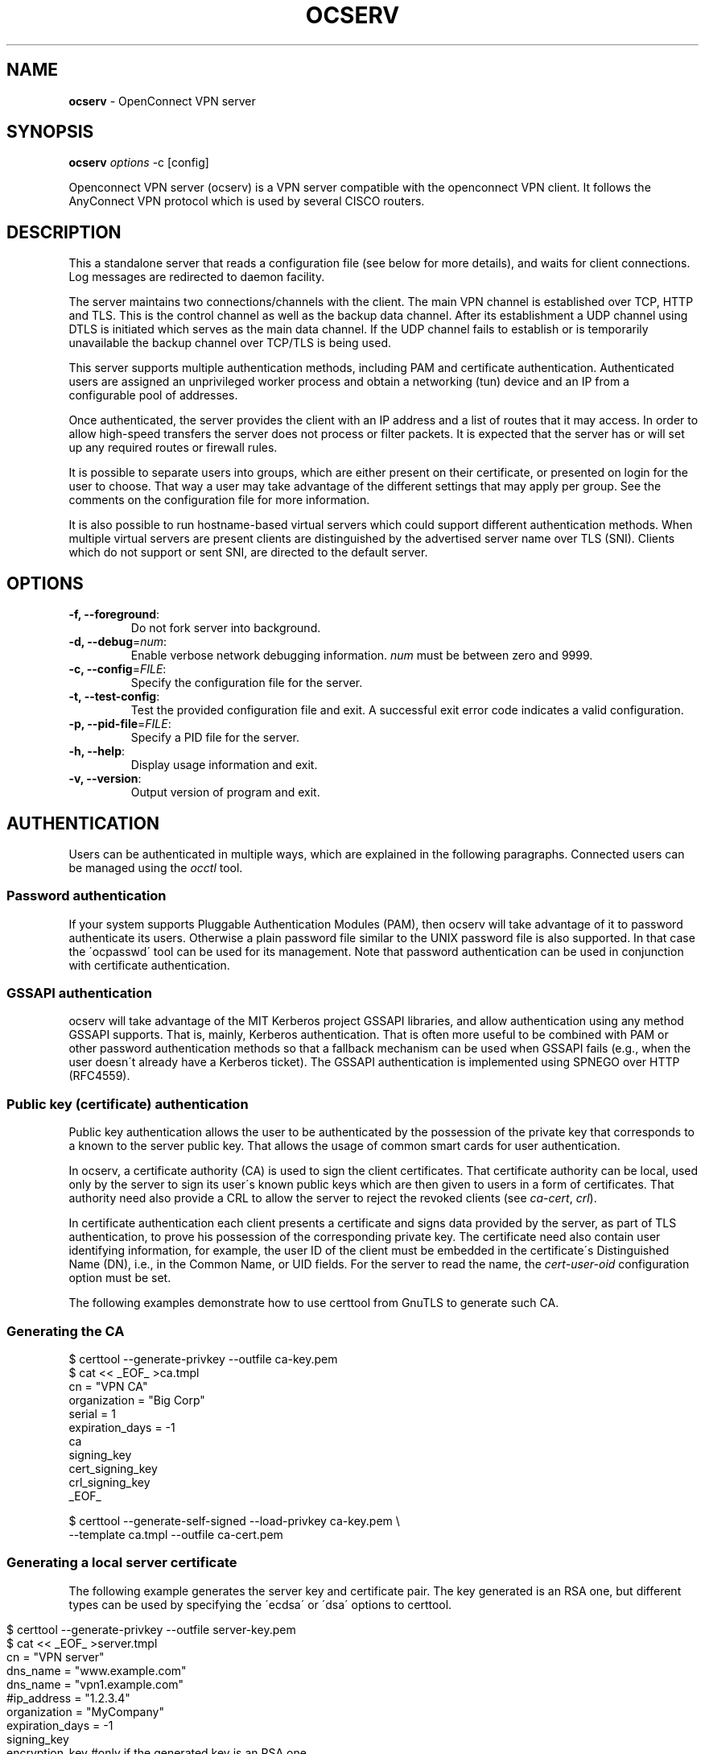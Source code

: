 .\" generated with Ronn/v0.7.3
.\" http://github.com/rtomayko/ronn/tree/0.7.3
.
.TH "OCSERV" "8" "December 2020" "" ""
.
.SH "NAME"
\fBocserv\fR \- OpenConnect VPN server
.
.SH "SYNOPSIS"
\fBocserv\fR \fIoptions\fR \-c [config]
.
.P
Openconnect VPN server (ocserv) is a VPN server compatible with the openconnect VPN client\. It follows the AnyConnect VPN protocol which is used by several CISCO routers\.
.
.SH "DESCRIPTION"
This a standalone server that reads a configuration file (see below for more details), and waits for client connections\. Log messages are redirected to daemon facility\.
.
.P
The server maintains two connections/channels with the client\. The main VPN channel is established over TCP, HTTP and TLS\. This is the control channel as well as the backup data channel\. After its establishment a UDP channel using DTLS is initiated which serves as the main data channel\. If the UDP channel fails to establish or is temporarily unavailable the backup channel over TCP/TLS is being used\.
.
.P
This server supports multiple authentication methods, including PAM and certificate authentication\. Authenticated users are assigned an unprivileged worker process and obtain a networking (tun) device and an IP from a configurable pool of addresses\.
.
.P
Once authenticated, the server provides the client with an IP address and a list of routes that it may access\. In order to allow high\-speed transfers the server does not process or filter packets\. It is expected that the server has or will set up any required routes or firewall rules\.
.
.P
It is possible to separate users into groups, which are either present on their certificate, or presented on login for the user to choose\. That way a user may take advantage of the different settings that may apply per group\. See the comments on the configuration file for more information\.
.
.P
It is also possible to run hostname\-based virtual servers which could support different authentication methods\. When multiple virtual servers are present clients are distinguished by the advertised server name over TLS (SNI)\. Clients which do not support or sent SNI, are directed to the default server\.
.
.SH "OPTIONS"
.
.TP
\fB\-f, \-\-foreground\fR:
Do not fork server into background\.
.
.TP
\fB\-d, \-\-debug\fR=\fInum\fR:
Enable verbose network debugging information\. \fInum\fR must be between zero and 9999\.
.
.TP
\fB\-c, \-\-config\fR=\fIFILE\fR:
Specify the configuration file for the server\.
.
.TP
\fB\-t, \-\-test\-config\fR:
Test the provided configuration file and exit\. A successful exit error code indicates a valid configuration\.
.
.TP
\fB\-p, \-\-pid\-file\fR=\fIFILE\fR:
Specify a PID file for the server\.
.
.TP
\fB\-h, \-\-help\fR:
Display usage information and exit\.
.
.TP
\fB\-v, \-\-version\fR:
Output version of program and exit\.
.
.SH "AUTHENTICATION"
Users can be authenticated in multiple ways, which are explained in the following paragraphs\. Connected users can be managed using the \fIocctl\fR tool\.
.
.SS "Password authentication"
If your system supports Pluggable Authentication Modules (PAM), then ocserv will take advantage of it to password authenticate its users\. Otherwise a plain password file similar to the UNIX password file is also supported\. In that case the \'ocpasswd\' tool can be used for its management\. Note that password authentication can be used in conjunction with certificate authentication\.
.
.SS "GSSAPI authentication"
ocserv will take advantage of the MIT Kerberos project GSSAPI libraries, and allow authentication using any method GSSAPI supports\. That is, mainly, Kerberos authentication\. That is often more useful to be combined with PAM or other password authentication methods so that a fallback mechanism can be used when GSSAPI fails (e\.g\., when the user doesn\'t already have a Kerberos ticket)\. The GSSAPI authentication is implemented using SPNEGO over HTTP (RFC4559)\.
.
.SS "Public key (certificate) authentication"
Public key authentication allows the user to be authenticated by the possession of the private key that corresponds to a known to the server public key\. That allows the usage of common smart cards for user authentication\.
.
.P
In ocserv, a certificate authority (CA) is used to sign the client certificates\. That certificate authority can be local, used only by the server to sign its user\'s known public keys which are then given to users in a form of certificates\. That authority need also provide a CRL to allow the server to reject the revoked clients (see \fIca\-cert\fR, \fIcrl\fR)\.
.
.P
In certificate authentication each client presents a certificate and signs data provided by the server, as part of TLS authentication, to prove his possession of the corresponding private key\. The certificate need also contain user identifying information, for example, the user ID of the client must be embedded in the certificate\'s Distinguished Name (DN), i\.e\., in the Common Name, or UID fields\. For the server to read the name, the \fIcert\-user\-oid\fR configuration option must be set\.
.
.P
The following examples demonstrate how to use certtool from GnuTLS to generate such CA\.
.
.SS "Generating the CA"
.
.nf

$ certtool \-\-generate\-privkey \-\-outfile ca\-key\.pem
$ cat << _EOF_ >ca\.tmpl
cn = "VPN CA"
organization = "Big Corp"
serial = 1
expiration_days = \-1
ca
signing_key
cert_signing_key
crl_signing_key
_EOF_

$ certtool \-\-generate\-self\-signed \-\-load\-privkey ca\-key\.pem \e
           \-\-template ca\.tmpl \-\-outfile ca\-cert\.pem
.
.fi
.
.SS "Generating a local server certificate"
The following example generates the server key and certificate pair\. The key generated is an RSA one, but different types can be used by specifying the \'ecdsa\' or \'dsa\' options to certtool\.
.
.IP "" 4
.
.nf

$ certtool \-\-generate\-privkey \-\-outfile server\-key\.pem
$ cat << _EOF_ >server\.tmpl
cn = "VPN server"
dns_name = "www\.example\.com"
dns_name = "vpn1\.example\.com"
#ip_address = "1\.2\.3\.4"
organization = "MyCompany"
expiration_days = \-1
signing_key
encryption_key #only if the generated key is an RSA one
tls_www_server
_EOF_

$ certtool \-\-generate\-certificate \-\-load\-privkey server\-key\.pem \e
           \-\-load\-ca\-certificate ca\-cert\.pem \-\-load\-ca\-privkey ca\-key\.pem \e
           \-\-template server\.tmpl \-\-outfile server\-cert\.pem
.
.fi
.
.IP "" 0
.
.P
From this point the clients need ca\-cert\.pem to be able to securely connect to the server\.
.
.P
Note that it is a better practice to use two separate RSA keys, one with the signing_key option and another with the encryption_key\.
.
.SS "Generating an external CA\-signed server certificate"
.
.nf

$ certtool \-\-generate\-privkey \-\-outfile server\-key\.pem
$ cat << _EOF_ >server\.tmpl
cn = "My server"
dns_name = "www\.example\.com"
organization = "MyCompany"
expiration_days = \-1
signing_key
encryption_key #only if the generated key is an RSA one
tls_www_server
_EOF_
$ certtool \-\-generate\-request \-\-load\-privkey server\-key\.pem \e
           \-\-template server\.tmpl \-\-outfile server\-cert\.csr
.
.fi
.
.P
At this point you need to provide the server\-cert\.csr to your CA, and they will send you the server certificate\.
.
.SS "Generating the client certificates"
Note that it is recommended to leave detailed personal information out of the certificate as it is sent in clear during TLS authentication\. The following process generates a certificate and converts it to PKCS #12 that is protected by a PIN and most clients are able to import (the 3DES cipher is used in the example because it is supported by far more devices than AES)\.
.
.IP "" 4
.
.nf

$ certtool \-\-generate\-privkey \-\-outfile user\-key\.pem
$ cat << _EOF_ >user\.tmpl
cn = "user"
unit = "admins"
expiration_days = 365
signing_key
tls_www_client
_EOF_
$ certtool \-\-generate\-certificate \-\-load\-privkey user\-key\.pem \e
           \-\-load\-ca\-certificate ca\-cert\.pem \-\-load\-ca\-privkey ca\-key\.pem \e
           \-\-template user\.tmpl \-\-outfile user\-cert\.pem

$ certtool \-\-to\-p12 \-\-load\-privkey user\-key\.pem \e
           \-\-pkcs\-cipher 3des\-pkcs12 \e
           \-\-load\-certificate user\-cert\.pem \e
           \-\-outfile user\.p12 \-\-outder
.
.fi
.
.IP "" 0
.
.SS "Revoking a client certificate"
To revoke the previous client certificate, i\.e\., preventing the user from accessing the VPN resources prior to its certificate expiration, use:
.
.IP "" 4
.
.nf

$ cat << _EOF_ >crl\.tmpl
crl_next_update = 365
crl_number = 1
_EOF_
$ cat user\-cert\.pem >>revoked\.pem
$ certtool \-\-generate\-crl \-\-load\-ca\-privkey ca\-key\.pem \e
           \-\-load\-ca\-certificate ca\-cert\.pem \-\-load\-certificate revoked\.pem \e
           \-\-template crl\.tmpl \-\-outfile crl\.pem
.
.fi
.
.IP "" 0
.
.P
After that you may want to notify ocserv of the new CRL by using the HUP signal, or wait for it to reload it\.
.
.P
When there are no revoked certificates an empty revocation list should be generated as follows\.
.
.IP "" 4
.
.nf

$ certtool \-\-generate\-crl \-\-load\-ca\-privkey ca\-key\.pem \e
           \-\-load\-ca\-certificate ca\-cert\.pem \e
           \-\-template crl\.tmpl \-\-outfile crl\.pem
.
.fi
.
.IP "" 0
.
.SH "IMPLEMENTATION NOTES"
Note that while this server utilizes privilege separation and all authentication occurs on the security module, this does not apply for TLS client certificate authentication\. That is due to TLS protocol limitation\.
.
.SH "NETWORKING CONSIDERATIONS"
In certain setups, where a firewall may be blocking ICMP responses, setting the MSS of TCP connections to MTU will eliminate the "black hole" connection issues\. See http://lartc\.org/howto/lartc\.cookbook\.mtu\-mss\.html for instructions to enable it on a Linux system\.
.
.SH "FILES"
.
.SS "ocserv\'s configuration file format"
By default, if no other file is specified, ocserv looks for its configuration file at \fI/etc/ocserv/ocserv\.conf\fR\. An example configuration file follows\.
.
.IP "" 4
.
.nf

### The following directives do not change with server reload\.

# User authentication method\. To require multiple methods to be
# used for the user to login, add multiple auth directives\. The values
# in the \'auth\' directive are AND composed (if multiple all must
# succeed)\.
# Available options: certificate, plain, pam, radius, gssapi\.
# Note that authentication methods utilizing passwords cannot be
# combined (e\.g\., the plain, pam or radius methods)\.

# certificate:
#  This indicates that all connecting users must present a certificate\.
#  The username and user group will be then extracted from it (see
#  cert\-user\-oid and cert\-group\-oid)\. The certificate to be accepted
#  it must be signed by the CA certificate as specified in \'ca\-cert\' and
#  it must not be listed in the CRL, as specified by the \'crl\' option\.
#
# pam[gid\-min=1000]:
#  This enabled PAM authentication of the user\. The gid\-min option is used
# by auto\-select\-group option, in order to select the minimum valid group ID\.
#
# plain[passwd=/etc/ocserv/ocpasswd,otp=/etc/ocserv/users\.otp]
#  The plain option requires specifying a password file which contains
# entries of the following format\.
# "username:groupname1,groupname2:encoded\-password"
# One entry must be listed per line, and \'ocpasswd\' should be used
# to generate password entries\. The \'otp\' suboption allows one to specify
# an oath password file to be used for one time passwords; the format of
# the file is described in https://github\.com/archiecobbs/mod\-authn\-otp/wiki/UsersFile
#
# radius[config=/etc/radiusclient/radiusclient\.conf,groupconfig=true,nas\-identifier=name]:
#  The radius option requires specifying freeradius\-client configuration
# file\. If the groupconfig option is set, then config\-per\-user/group will be overridden,
# and all configuration will be read from radius\. That also includes the
# Acct\-Interim\-Interval, and Session\-Timeout values\.
#
# See doc/README\-radius\.md for the supported radius configuration atributes\.
#
# gssapi[keytab=/etc/key\.tab,require\-local\-user\-map=true,tgt\-freshness\-time=900]
#  The gssapi option allows one to use authentication methods supported by GSSAPI,
# such as Kerberos tickets with ocserv\. It should be best used as an alternative
# to PAM (i\.e\., have pam in auth and gssapi in enable\-auth), to allow users with
# tickets and without tickets to login\. The default value for require\-local\-user\-map
# is true\. The \'tgt\-freshness\-time\' if set, it would require the TGT tickets presented
# to have been issued within the provided number of seconds\. That option is used to
# restrict logins even if the KDC provides long time TGT tickets\.

#auth = "pam"
#auth = "pam[gid\-min=1000]"
#auth = "plain[passwd=\./sample\.passwd,otp=\./sample\.otp]"
auth = "plain[passwd=\./sample\.passwd]"
#auth = "certificate"
#auth = "radius[config=/etc/radiusclient/radiusclient\.conf,groupconfig=true]"

# Specify alternative authentication methods that are sufficient
# for authentication\. That is, if set, any of the methods enabled
# will be sufficient to login, irrespective of the main \'auth\' entries\.
# When multiple options are present, they are OR composed (any of them
# succeeding allows login)\.
#enable\-auth = "certificate"
#enable\-auth = "gssapi"
#enable\-auth = "gssapi[keytab=/etc/key\.tab,require\-local\-user\-map=true,tgt\-freshness\-time=900]"

# Accounting methods available:
# radius: can be combined with any authentication method, it provides
#      radius accounting to available users (see also stats\-report\-time)\.
#
# pam: can be combined with any authentication method, it provides
#      a validation of the connecting user\'s name using PAM\. It is
#      superfluous to use this method when authentication is already
#      PAM\.
#
# Only one accounting method can be specified\.
#acct = "radius[config=/etc/radiusclient/radiusclient\.conf]"

# Use listen\-host to limit to specific IPs or to the IPs of a provided
# hostname\.
#listen\-host = [IP|HOSTNAME]

# Use udp\-listen\-host to limit udp to specific IPs or to the IPs of a provided
# hostname\. if not set, listen\-host will be used
#udp\-listen\-host = [IP|HOSTNAME]

# When the server has a dynamic DNS address (that may change),
# should set that to true to ask the client to resolve again on
# reconnects\.
#listen\-host\-is\-dyndns = true

# move the listen socket within the specified network namespace
# listen\-netns = "foo"

# TCP and UDP port number
tcp\-port = 443
udp\-port = 443

# The user the worker processes will be run as\. This should be a dedicated
# unprivileged user (e\.g\., \'ocserv\') and no other services should run as this
# user\.
run\-as\-user = nobody
run\-as\-group = daemon

# socket file used for IPC with occtl\. You only need to set that,
# if you use more than a single servers\.
#occtl\-socket\-file = /var/run/occtl\.socket

# socket file used for server IPC (worker\-main), will be appended with \.PID
# It must be accessible within the chroot environment (if any), so it is best
# specified relatively to the chroot directory\.
socket\-file = /var/run/ocserv\-socket

# The default server directory\. Does not require any devices present\.
#chroot\-dir = /var/lib/ocserv

# The key and the certificates of the server
# The key may be a file, or any URL supported by GnuTLS (e\.g\.,
# tpmkey:uuid=xxxxxxx\-xxxx\-xxxx\-xxxx\-xxxxxxxx;storage=user
# or pkcs11:object=my\-vpn\-key;object\-type=private)
#
# The server\-cert file may contain a single certificate, or
# a sorted certificate chain\.
# There may be multiple server\-cert and server\-key directives,
# but each key should correspond to the preceding certificate\.
# The certificate files will be reloaded when changed allowing for in\-place
# certificate renewal (they are checked and reloaded periodically;
# a SIGHUP signal to main server will force reload)\.

#server\-cert = /etc/ocserv/server\-cert\.pem
#server\-key = /etc/ocserv/server\-key\.pem
server\-cert = \.\./tests/certs/server\-cert\.pem
server\-key = \.\./tests/certs/server\-key\.pem

# Diffie\-Hellman parameters\. Only needed if for old (pre 3\.6\.0
# versions of GnuTLS for supporting DHE ciphersuites\.
# Can be generated using:
# certtool \-\-generate\-dh\-params \-\-outfile /etc/ocserv/dh\.pem
#dh\-params = /etc/ocserv/dh\.pem

# In case PKCS #11, TPM or encrypted keys are used the PINs should be available
# in files\. The srk\-pin\-file is applicable to TPM keys only, and is the
# storage root key\.
#pin\-file = /etc/ocserv/pin\.txt
#srk\-pin\-file = /etc/ocserv/srkpin\.txt

# The password or PIN needed to unlock the key in server\-key file\.
# Only needed if the file is encrypted or a PKCS #11 object\. This
# is an alternative method to pin\-file\.
#key\-pin = 1234

# The SRK PIN for TPM\.
# This is an alternative method to srk\-pin\-file\.
#srk\-pin = 1234

# The Certificate Authority that will be used to verify
# client certificates (public keys) if certificate authentication
# is set\.
#ca\-cert = /etc/ocserv/ca\.pem
ca\-cert = \.\./tests/certs/ca\.pem


### All configuration options below this line are reloaded on a SIGHUP\.
### The options above, will remain unchanged\. Note however, that the
### server\-cert, server\-key, dh\-params and ca\-cert options will be reloaded
### if the provided file changes, on server reload\. That allows certificate
### rotation, but requires the server key to remain the same for seamless
### operation\. If the server key changes on reload, there may be connection
### failures during the reloading time\.


# Whether to enable seccomp/Linux namespaces worker isolation\. That restricts the number of
# system calls allowed to a worker process, in order to reduce damage from a
# bug in the worker process\. It is available on Linux systems at a performance cost\.
# The performance cost is roughly 2% overhead at transfer time (tested on a Linux 3\.17\.8)\.
# Note however, that process isolation is restricted to the specific libc versions
# the isolation was tested at\. If you get random failures on worker processes, try
# disabling that option and report the failures you, along with system and debugging
# information at: https://gitlab\.com/ocserv/ocserv/issues
isolate\-workers = true

# A banner to be displayed on clients after connection
#banner = "Welcome"

# A banner to be displayed on clients before connection
#pre\-login\-banner = "Welcome"

# Limit the number of clients\. Unset or set to zero for unlimited\.
#max\-clients = 1024
max\-clients = 16

# Limit the number of identical clients (i\.e\., users connecting
# multiple times)\. Unset or set to zero for unlimited\.
max\-same\-clients = 2

# When the server receives connections from a proxy, like haproxy
# which supports the proxy protocol, set this to obtain the correct
# client addresses\. The proxy protocol would then be expected in
# the TCP or UNIX socket (not the UDP one)\. Although both v1
# and v2 versions of proxy protocol are supported, the v2 version
# is recommended as it is more efficient in parsing\.
#listen\-proxy\-proto = true

# Rate limit the number of incoming connections to one every X milliseconds
# (X is the provided value), as the secmod backlog grows\. This
# makes the server more resilient (and prevents connection failures) on
# multiple concurrent connections\. Set to zero for no limit\.
rate\-limit\-ms = 100

# Stats report time\. The number of seconds after which each
# worker process will report its usage statistics (number of
# bytes transferred etc)\. This is useful when accounting like
# radius is in use\.
#stats\-report\-time = 360

# Stats reset time\. The period of time statistics kept by main/sec\-mod
# processes will be reset\. These are the statistics shown by cmd
# \'occtl show stats\'\. For daily: 86400, weekly: 604800
# This is unrelated to stats\-report\-time\.
server\-stats\-reset\-time = 604800

# Keepalive in seconds
keepalive = 32400

# Dead peer detection in seconds\.
# Note that when the client is behind a NAT this value
# needs to be short enough to prevent the NAT disassociating
# his UDP session from the port number\. Otherwise the client
# could have his UDP connection stalled, for several minutes\.
dpd = 90

# Dead peer detection for mobile clients\. That needs to
# be higher to prevent such clients being awaken too
# often by the DPD messages, and save battery\.
# The mobile clients are distinguished from the header
# \'X\-AnyConnect\-Identifier\-Platform\'\.
mobile\-dpd = 1800

# If using DTLS, and no UDP traffic is received for this
# many seconds, attempt to send future traffic over the TCP
# connection instead, in an attempt to wake up the client
# in the case that there is a NAT and the UDP translation
# was deleted\. If this is unset, do not attempt to use this
# recovery mechanism\.
switch\-to\-tcp\-timeout = 25

# MTU discovery (DPD must be enabled)
try\-mtu\-discovery = false

# To enable load\-balancer connection draining, set server\-drain\-ms to a value
# higher than your load\-balancer health probe interval\.
#server\-drain\-ms = 15000

# If you have a certificate from a CA that provides an OCSP
# service you may provide a fresh OCSP status response within
# the TLS handshake\. That will prevent the client from connecting
# independently on the OCSP server\.
# You can update this response periodically using:
# ocsptool \-\-ask \-\-load\-cert=your_cert \-\-load\-issuer=your_ca \-\-outfile response
# Make sure that you replace the following file in an atomic way\.
#ocsp\-response = /etc/ocserv/ocsp\.der

# The object identifier that will be used to read the user ID in the client
# certificate\. The object identifier should be part of the certificate\'s DN
# Useful OIDs are:
#  CN = 2\.5\.4\.3, UID = 0\.9\.2342\.19200300\.100\.1\.1, SAN(rfc822name)
cert\-user\-oid = 0\.9\.2342\.19200300\.100\.1\.1

# The object identifier that will be used to read the user group in the
# client certificate\. The object identifier should be part of the certificate\'s
# DN\. If the user may belong to multiple groups, then use multiple such fields
# in the certificate\'s DN\. Useful OIDs are:
#  OU (organizational unit) = 2\.5\.4\.11
#cert\-group\-oid = 2\.5\.4\.11

# The revocation list of the certificates issued by the \'ca\-cert\' above\.
# See the manual to generate an empty CRL initially\. The CRL will be reloaded
# periodically when ocserv detects a change in the file\. To force a reload use
# SIGHUP\.
#crl = /etc/ocserv/crl\.pem

# Uncomment this to enable compression negotiation (LZS, LZ4)\.
#compression = true

# Set the minimum size under which a packet will not be compressed\.
# That is to allow low\-latency for VoIP packets\. The default size
# is 256 bytes\. Modify it if the clients typically use compression
# as well of VoIP with codecs that exceed the default value\.
#no\-compress\-limit = 256

# GnuTLS priority string; note that SSL 3\.0 is disabled by default
# as there are no openconnect (and possibly anyconnect clients) using
# that protocol\. The string below does not enforce perfect forward
# secrecy, in order to be compatible with legacy clients\.
#
# Note that the most performant ciphersuites are the moment are the ones
# involving AES\-GCM\. These are very fast in x86 and x86\-64 hardware, and
# in addition require no padding, thus taking full advantage of the MTU\.
# For that to be taken advantage of, the openconnect client must be
# used, and the server must be compiled against GnuTLS 3\.2\.7 or later\.
# Use "gnutls\-cli \-\-benchmark\-tls\-ciphers", to see the performance
# difference with AES_128_CBC_SHA1 (the default for anyconnect clients)
# in your system\.

tls\-priorities = "NORMAL:%SERVER_PRECEDENCE:%COMPAT:\-VERS\-SSL3\.0:\-VERS\-TLS1\.0:\-VERS\-TLS1\.1"

# More combinations in priority strings are available, check
# http://gnutls\.org/manual/html_node/Priority\-Strings\.html
# E\.g\., the string below enforces perfect forward secrecy (PFS)
# on the main channel\.
#tls\-priorities = "NORMAL:%SERVER_PRECEDENCE:%COMPAT:\-RSA:\-VERS\-SSL3\.0:\-ARCFOUR\-128"

# That option requires the established DTLS channel to use the same
# cipher as the primary TLS channel\. This cannot be combined with
# listen\-clear\-file since the ciphersuite information is not available
# in that configuration\. Note also, that this option implies that
# dtls\-legacy option is false; this option cannot be enforced
# in the legacy/compat protocol\.
#match\-tls\-dtls\-ciphers = true

# The time (in seconds) that a client is allowed to stay connected prior
# to authentication
auth\-timeout = 240

# The time (in seconds) that a client is allowed to stay idle (no traffic)
# before being disconnected\. Unset to disable\.
#idle\-timeout = 1200

# The time (in seconds) that a client is allowed to stay connected
# Unset to disable\. When set a client will be disconnected after being
# continuously connected for this amount of time, and its cookies will
# be invalidated (i\.e\., re\-authentication will be required)\.
#session\-timeout = 86400

# The time (in seconds) that a mobile client is allowed to stay idle (no
# traffic) before being disconnected\. Unset to disable\.
#mobile\-idle\-timeout = 2400

# The time (in seconds) that a client is not allowed to reconnect after
# a failed authentication attempt\.
min\-reauth\-time = 300

# Banning clients in ocserv works with a point system\. IP addresses
# that get a score over that configured number are banned for
# min\-reauth\-time seconds\. By default a wrong password attempt is 10 points,
# a KKDCP POST is 1 point, and a connection is 1 point\. Note that
# due to difference processes being involved the count of points
# will not be real\-time precise\.
#
# Score banning cannot be reliably used when receiving proxied connections
# locally from an HTTP server (i\.e\., when listen\-clear\-file is used)\.
#
# Set to zero to disable\.
max\-ban\-score = 80

# The time (in seconds) that all score kept for a client is reset\.
ban\-reset\-time = 1200

# In case you\'d like to change the default points\.
#ban\-points\-wrong\-password = 10
#ban\-points\-connection = 1
#ban\-points\-kkdcp = 1

# Cookie timeout (in seconds)
# Once a client is authenticated he\'s provided a cookie with
# which he can reconnect\. That cookie will be invalidated if not
# used within this timeout value\. This cookie remains valid, during
# the user\'s connected time, and after user disconnection it
# remains active for this amount of time\. That setting should allow a
# reasonable amount of time for roaming between different networks\.
cookie\-timeout = 300

# If this is enabled (not recommended) the cookies will stay
# valid even after a user manually disconnects, and until they
# expire\. This may improve roaming with some broken clients\.
#persistent\-cookies = true

# Whether roaming is allowed, i\.e\., if true a cookie is
# restricted to a single IP address and cannot be re\-used
# from a different IP\.
deny\-roaming = false

# ReKey time (in seconds)
# ocserv will ask the client to refresh keys periodically once
# this amount of seconds is elapsed\. Set to zero to disable (note
# that, some clients fail if rekey is disabled)\.
rekey\-time = 172800

# ReKey method
# Valid options: ssl, new\-tunnel
#  ssl: Will perform an efficient rehandshake on the channel allowing
#       a seamless connection during rekey\.
#  new\-tunnel: Will instruct the client to discard and re\-establish the channel\.
#       Use this option only if the connecting clients have issues with the ssl
#       option\.
rekey\-method = ssl

# Script to call when a client connects and obtains an IP\.
# The following parameters are passed on the environment\.
# REASON, VHOST, USERNAME, GROUPNAME, DEVICE, IP_REAL (the real IP of the client),
# REMOTE_HOSTNAME (the remotely advertised hostname), IP_REAL_LOCAL
# (the local interface IP the client connected), IP_LOCAL
# (the local IP in the P\-t\-P connection), IP_REMOTE (the VPN IP of the client),
# IPV6_LOCAL (the IPv6 local address if there are both IPv4 and IPv6
# assigned), IPV6_REMOTE (the IPv6 remote address), IPV6_PREFIX, and
# ID (a unique numeric ID); REASON may be "connect" or "disconnect"\.
# In addition the following variables OCSERV_ROUTES (the applied routes for this
# client), OCSERV_NO_ROUTES, OCSERV_DNS (the DNS servers for this client),
# will contain a space separated list of routes or DNS servers\. A version
# of these variables with the 4 or 6 suffix will contain only the IPv4 or
# IPv6 values\. The connect script must return zero as exit code, or the
# client connection will be refused\.

# The disconnect script will receive the additional values: STATS_BYTES_IN,
# STATS_BYTES_OUT, STATS_DURATION that contain a 64\-bit counter of the bytes
# output from the tun device, and the duration of the session in seconds\.

#connect\-script = /usr/bin/myscript
#disconnect\-script = /usr/bin/myscript

# This script is to be called when the client\'s advertised hostname becomes
# available\. It will contain REASON with "host\-update" value and the
# variable REMOTE_HOSTNAME in addition to the connect variables\.

#host\-update\-script = /usr/bin/myhostnamescript

# UTMP
# Register the connected clients to utmp\. This will allow viewing
# the connected clients using the command \'who\'\.
#use\-utmp = true

# Whether to enable support for the occtl tool (i\.e\., either through D\-BUS,
# or via a unix socket)\.
use\-occtl = true

# PID file\. It can be overridden in the command line\.
pid\-file = /var/run/ocserv\.pid

# Set the protocol\-defined priority (SO_PRIORITY) for packets to
# be sent\. That is a number from 0 to 6 with 0 being the lowest
# priority\. Alternatively this can be used to set the IP Type\-
# Of\-Service, by setting it to a hexadecimal number (e\.g\., 0x20)\.
# This can be set per user/group or globally\.
#net\-priority = 3

# Set the VPN worker process into a specific cgroup\. This is Linux
# specific and can be set per user/group or globally\.
#cgroup = "cpuset,cpu:test"

#
# Network settings
#

# The name to use for the tun device
device = vpns

# Whether the generated IPs will be predictable, i\.e\., IP stays the
# same for the same user when possible\.
predictable\-ips = true

# The default domain to be advertised\. Multiple domains (functional on
# openconnect clients) can be provided in a space separated list\.
default\-domain = example\.com
#default\-domain = "example\.com one\.example\.com"

# The pool of addresses that leases will be given from\. If the leases
# are given via Radius, or via the explicit\-ip? per\-user config option then
# these network values should contain a network with at least a single
# address that will remain under the full control of ocserv (that is
# to be able to assign the local part of the tun device address)\.
# Note that, you could use addresses from a subnet of your LAN network if you
# enable [proxy arp in the LAN interface](http://ocserv\.gitlab\.io/www/recipes\-ocserv\-pseudo\-bridge\.html);
# in that case it is recommended to set ping\-leases to true\.
ipv4\-network = 192\.168\.1\.0
ipv4\-netmask = 255\.255\.255\.0

# An alternative way of specifying the network:
#ipv4\-network = 192\.168\.1\.0/24

# The IPv6 subnet that leases will be given from\.
#ipv6\-network = fda9:4efe:7e3b:03ea::/48

# Specify the size of the network to provide to clients\. It is
# generally recommended to provide clients with a /64 network in
# IPv6, but any subnet may be specified\. To provide clients only
# with a single IP use the prefix 128\.
#ipv6\-subnet\-prefix = 128
#ipv6\-subnet\-prefix = 64

# Whether to tunnel all DNS queries via the VPN\. This is the default
# when a default route is set\.
#tunnel\-all\-dns = true

# The advertized DNS server\. Use multiple lines for
# multiple servers\.
# dns = fc00::4be0
dns = 192\.168\.1\.2

# The NBNS server (if any)
#nbns = 192\.168\.1\.3

# The domains over which the provided DNS should be used\. Use
# multiple lines for multiple domains\.
#split\-dns = example\.com

# Prior to leasing any IP from the pool ping it to verify that
# it is not in use by another (unrelated to this server) host\.
# Only set to true, if there can be occupied addresses in the
# IP range for leases\.
ping\-leases = false

# Use this option to set a link MTU value to the incoming
# connections\. Unset to use the default MTU of the TUN device\.
# Note that the MTU is negotiated using the value set and the
# value sent by the peer\.
#mtu = 1420

# Unset to enable bandwidth restrictions (in bytes/sec)\. The
# setting here is global, but can also be set per user or per group\.
#rx\-data\-per\-sec = 40000
#tx\-data\-per\-sec = 40000

# The number of packets (of MTU size) that are available in
# the output buffer\. The default is low to improve latency\.
# Setting it higher will improve throughput\.
#output\-buffer = 10

# Routes to be forwarded to the client\. If you need the
# client to forward routes to the server, you may use the
# config\-per\-user/group or even connect and disconnect scripts\.
#
# To set the server as the default gateway for the client just
# comment out all routes from the server, or use the special keyword
# \'default\'\.

route = 10\.10\.10\.0/255\.255\.255\.0
route = 192\.168\.0\.0/255\.255\.0\.0
#route = fef4:db8:1000:1001::/64
#route = default

# Subsets of the routes above that will not be routed by
# the server\.

no\-route = 192\.168\.5\.0/255\.255\.255\.0

# Note the that following two firewalling options currently are available
# in Linux systems with iptables software\.

# If set, the script /usr/bin/ocserv\-fw will be called to restrict
# the user to its allowed routes and prevent him from accessing
# any other routes\. In case of defaultroute, the no\-routes are restricted\.
# All the routes applied by ocserv can be reverted using /usr/bin/ocserv\-fw
# \-\-removeall\. This option can be set globally or in the per\-user configuration\.
#restrict\-user\-to\-routes = true

# This option implies restrict\-user\-to\-routes set to true\. If set, the
# script /usr/bin/ocserv\-fw will be called to restrict the user to
# access specific ports in the network\. This option can be set globally
# or in the per\-user configuration\.
#restrict\-user\-to\-ports = "tcp(443), tcp(80), udp(443), sctp(99), tcp(583), icmp(), icmpv6()"

# You could also use negation, i\.e\., block the user from accessing these ports only\.
#restrict\-user\-to\-ports = "!(tcp(443), tcp(80))"

# When set to true, all client\'s iroutes are made visible to all
# connecting clients except for the ones offering them\. This option
# only makes sense if config\-per\-user is set\.
#expose\-iroutes = true

# Groups that a client is allowed to select from\.
# A client may belong in multiple groups, and in certain use\-cases
# it is needed to switch between them\. For these cases the client can
# select prior to authentication\. Add multiple entries for multiple groups\.
# The group may be followed by a user\-friendly name in brackets\.
#select\-group = group1
#select\-group = group2[My special group]

# The name of the (virtual) group that if selected it would assign the user
# to its default group\.
#default\-select\-group = DEFAULT

# Instead of specifying manually all the allowed groups, you may instruct
# ocserv to scan all available groups and include the full list\.
#auto\-select\-group = true

# Configuration files that will be applied per user connection or
# per group\. Each file name on these directories must match the username
# or the groupname\.
# The options allowed in the configuration files are dns, nbns,
#  ipv?\-network, ipv4\-netmask, rx/tx\-data\-per\-sec, iroute, route, no\-route,
#  explicit\-ipv4, explicit\-ipv6, net\-priority, deny\-roaming, no\-udp,
#  keepalive, dpd, mobile\-dpd, max\-same\-clients, tunnel\-all\-dns,
#  restrict\-user\-to\-routes, cgroup, stats\-report\-time,
#  mtu, idle\-timeout, mobile\-idle\-timeout, restrict\-user\-to\-ports,
#  split\-dns and session\-timeout\.
#
# Note that the \'iroute\' option allows one to add routes on the server
# based on a user or group\. The syntax depends on the input accepted
# by the commands route\-add\-cmd and route\-del\-cmd (see below)\. The no\-udp
# is a boolean option (e\.g\., no\-udp = true), and will prevent a UDP session
# for that specific user or group\. The hostname option will set a
# hostname to override any proposed by the user\. Note also, that, any
# routes, no\-routes, DNS or NBNS servers present will overwrite the global ones\.

#config\-per\-user = /etc/ocserv/config\-per\-user/
#config\-per\-group = /etc/ocserv/config\-per\-group/

# When config\-per\-xxx is specified and there is no group or user that
# matches, then utilize the following configuration\.
#default\-user\-config = /etc/ocserv/defaults/user\.conf
#default\-group\-config = /etc/ocserv/defaults/group\.conf

# The system command to use to setup a route\. %{R} will be replaced with the
# route/mask, %{RI} with the route in CIDR format, and %{D} with the (tun) device\.
#
# The following example is from linux systems\. %{R} should be something
# like 192\.168\.2\.0/255\.255\.255\.0 and %{RI} 192\.168\.2\.0/24 (the argument of iroute)\.

#route\-add\-cmd = "ip route add %{R} dev %{D}"
#route\-del\-cmd = "ip route delete %{R} dev %{D}"

# This option allows one to forward a proxy\. The special keywords \'%{U}\'
# and \'%{G}\', if present will be replaced by the username and group name\.
#proxy\-url = http://example\.com/
#proxy\-url = http://example\.com/%{U}/

# This option allows you to specify a URL location where a client can
# post using MS\-KKDCP, and the message will be forwarded to the provided
# KDC server\. That is a translation URL between HTTP and Kerberos\.
# In MIT kerberos you\'ll need to add in realms:
#   EXAMPLE\.COM = {
#     kdc = https://ocserv\.example\.com/KdcProxy
#     http_anchors = FILE:/etc/ocserv\-ca\.pem
#   }
# In some distributions the krb5\-k5tls plugin of kinit is required\.
#
# The following option is available in ocserv, when compiled with GSSAPI support\.

#kkdcp = "SERVER\-PATH KERBEROS\-REALM PROTOCOL@SERVER:PORT"
#kkdcp = "/KdcProxy KERBEROS\.REALM udp@127\.0\.0\.1:88"
#kkdcp = "/KdcProxy KERBEROS\.REALM tcp@127\.0\.0\.1:88"
#kkdcp = "/KdcProxy KERBEROS\.REALM tcp@[::1]:88"

# Client profile xml\. This can be used to advertise alternative servers
# to the client\. A minimal file can be:
# <?xml version="1\.0" encoding="UTF\-8"?>
# <AnyConnectProfile xmlns="http://schemas\.xmlsoap\.org/encoding/" xmlns:xsi="http://www\.w3\.org/2001/XMLSchema\-instance" xsi:schemaLocation="http://schemas\.xmlsoap\.org/encoding/ AnyConnectProfile\.xsd">
#   <ServerList>
#       <HostEntry>
#               <HostName>VPN Server name</HostName>
#               <HostAddress>localhost</HostAddress>
#       </HostEntry>
#   </ServerList>
# </AnyConnectProfile>
#
# Other fields may be used by some of the CISCO clients\.
# This file must be accessible from inside the worker\'s chroot\.
# Note that:
#  (1) enabling this option is not recommended as it will allow the
#      worker processes to open arbitrary files (when isolate\-workers is
#      set to true)\.
#  (2) This option cannot be set per\-user or per\-group; only the global
#      version is being sent to client\.
#user\-profile = profile\.xml

#
# The following options are for (experimental) AnyConnect client
# compatibility\.

# This option will enable the pre\-draft\-DTLS version of DTLS, and
# will not require clients to present their certificate on every TLS
# connection\. It must be set to true to support legacy CISCO clients
# and openconnect clients < 7\.08\. When set to true, it implies dtls\-legacy = true\.
cisco\-client\-compat = true

# This option allows one to disable the DTLS\-PSK negotiation (enabled by default)\.
# The DTLS\-PSK negotiation was introduced in ocserv 0\.11\.5 to deprecate
# the pre\-draft\-DTLS negotiation inherited from AnyConnect\. It allows the
# DTLS channel to negotiate its ciphers and the DTLS protocol version\.
#dtls\-psk = false

# This option allows one to disable the legacy DTLS negotiation (enabled by default,
# but that may change in the future)\.
# The legacy DTLS uses a pre\-draft version of the DTLS protocol and was
# from AnyConnect protocol\. It has several limitations, that are addressed
# by the dtls\-psk protocol supported by openconnect 7\.08+\.
dtls\-legacy = true

#Advanced options

# Option to allow sending arbitrary custom headers to the client after
# authentication and prior to VPN tunnel establishment\. You shouldn\'t
# need to use this option normally; if you do and you think that
# this may help others, please send your settings and reason to
# the openconnect mailing list\. The special keywords \'%{U}\'
# and \'%{G}\', if present will be replaced by the username and group name\.
#custom\-header = "X\-My\-Header: hi there"



# An example virtual host with different authentication methods serviced
# by this server\.

[vhost:www\.example\.com]
auth = "certificate"

ca\-cert = \.\./tests/certs/ca\.pem

# The certificate set here must include a \'dns_name\' corresponding to
# the virtual host name\.

server\-cert = \.\./tests/certs/server\-cert\-secp521r1\.pem
server\-key = \.\./tests/certs/server\-key\-secp521r1\.pem

ipv4\-network = 192\.168\.2\.0
ipv4\-netmask = 255\.255\.255\.0

cert\-user\-oid = 0\.9\.2342\.19200300\.100\.1\.1
.
.fi
.
.IP "" 0
.
.SH "SEE ALSO"
occtl(8), ocpasswd(8), openconnect(8)
.
.SH "COPYRIGHT"
Copyright (C) 2013\-2018 Nikos Mavrogiannopoulos and others, all rights reserved\. This program is released under the terms of the GNU General Public License, version 2\.
.
.SH "AUTHORS"
Written by Nikos Mavrogiannopoulos\. Many people have contributed to it\.
